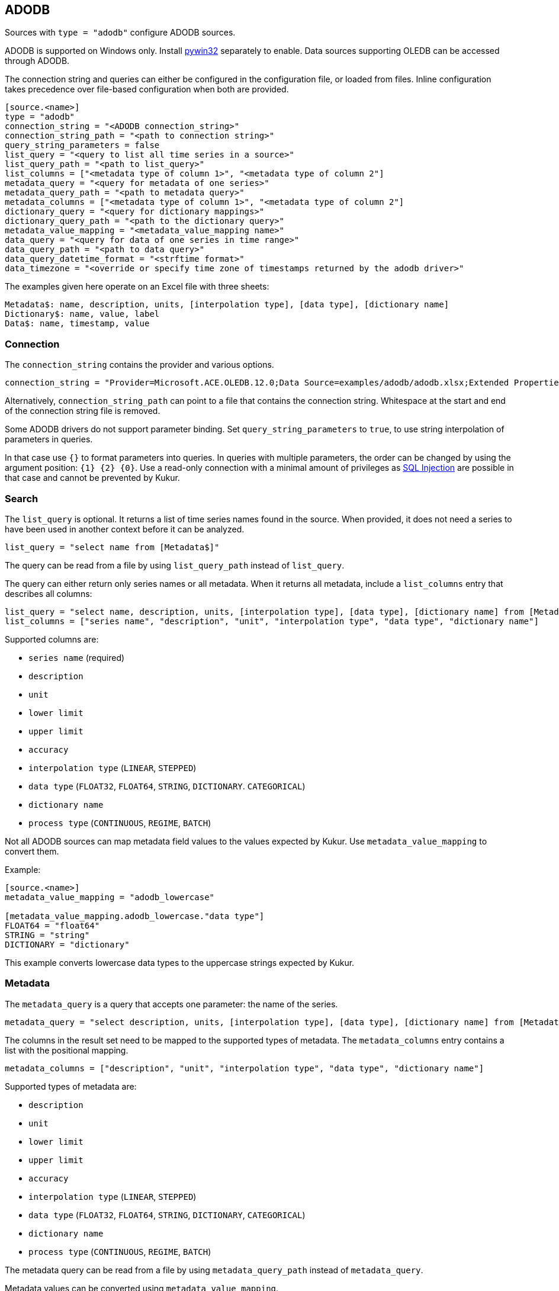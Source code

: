 // SPDX-FileCopyrightText: 2021 Timeseer.AI
//
// SPDX-License-Identifier: Apache-2.0

== ADODB

Sources with `type = "adodb"` configure ADODB sources.

ADODB is supported on Windows only.
Install https://github.com/mhammond/pywin32/releases[pywin32] separately to enable.
Data sources supporting OLEDB can be accessed through ADODB.

The connection string and queries can either be configured in the configuration file,
or loaded from files.
Inline configuration takes precedence over file-based configuration when both are provided.

```toml
[source.<name>]
type = "adodb"
connection_string = "<ADODB connection_string>"
connection_string_path = "<path to connection string>"
query_string_parameters = false
list_query = "<query to list all time series in a source>"
list_query_path = "<path to list_query>"
list_columns = ["<metadata type of column 1>", "<metadata type of column 2"]
metadata_query = "<query for metadata of one series>"
metadata_query_path = "<path to metadata query>"
metadata_columns = ["<metadata type of column 1>", "<metadata type of column 2"]
dictionary_query = "<query for dictionary mappings>"
dictionary_query_path = "<path to the dictionary query>"
metadata_value_mapping = "<metadata_value_mapping name>"
data_query = "<query for data of one series in time range>"
data_query_path = "<path to data query>"
data_query_datetime_format = "<strftime format>"
data_timezone = "<override or specify time zone of timestamps returned by the adodb driver>"
```

The examples given here operate on an Excel file with three sheets:

```
Metadata$: name, description, units, [interpolation type], [data type], [dictionary name]
Dictionary$: name, value, label
Data$: name, timestamp, value
```

=== Connection

The `connection_string` contains the provider and various options.

```toml
connection_string = "Provider=Microsoft.ACE.OLEDB.12.0;Data Source=examples/adodb/adodb.xlsx;Extended Properties=\"Excel 12.0 XML; HDR=YES\""
```

Alternatively, `connection_string_path` can point to a file that contains the connection string.
Whitespace at the start and end of the connection string file is removed.

Some ADODB drivers do not support parameter binding.
Set `query_string_parameters` to `true`,
to use string interpolation of parameters in queries.

In that case use `{}` to format parameters into queries.
In queries with multiple parameters, the order can be changed by using the argument position: `{1} {2} {0}`.
Use a read-only connection with a minimal amount of privileges as https://owasp.org/www-community/attacks/SQL_Injection[SQL Injection] are possible in that case and cannot be prevented by Kukur.

=== Search

The `list_query` is optional.
It returns a list of time series names found in the source.
When provided, it does not need a series to have been used in another context before it can be analyzed.

```toml
list_query = "select name from [Metadata$]"
```

The query can be read from a file by using `list_query_path` instead of `list_query`.

The query can either return only series names or all metadata.
When it returns all metadata, include a `list_columns` entry that describes all columns:

```toml
list_query = "select name, description, units, [interpolation type], [data type], [dictionary name] from [Metadata$]"
list_columns = ["series name", "description", "unit", "interpolation type", "data type", "dictionary name"]
```

Supported columns are:

- `series name` (required)
- `description`
- `unit`
- `lower limit`
- `upper limit`
- `accuracy`
- `interpolation type` (`LINEAR`, `STEPPED`)
- `data type` (`FLOAT32`, `FLOAT64`, `STRING`, `DICTIONARY`. `CATEGORICAL`)
- `dictionary name`
- `process type` (`CONTINUOUS`, `REGIME`, `BATCH`)

Not all ADODB sources can map metadata field values to the values expected by Kukur.
Use `metadata_value_mapping` to convert them.

Example:

```toml
[source.<name>]
metadata_value_mapping = "adodb_lowercase"

[metadata_value_mapping.adodb_lowercase."data type"]
FLOAT64 = "float64"
STRING = "string"
DICTIONARY = "dictionary"
```

This example converts lowercase data types to the uppercase strings expected by Kukur.

=== Metadata

The `metadata_query` is a query that accepts one parameter: the name of the series.

```toml
metadata_query = "select description, units, [interpolation type], [data type], [dictionary name] from [Metadata$] where name = ?"
```

The columns in the result set need to be mapped to the supported types of metadata.
The `metadata_columns` entry contains a list with the positional mapping.

```toml
metadata_columns = ["description", "unit", "interpolation type", "data type", "dictionary name"]
```

Supported types of metadata are:

- `description`
- `unit`
- `lower limit`
- `upper limit`
- `accuracy`
- `interpolation type` (`LINEAR`, `STEPPED`)
- `data type` (`FLOAT32`, `FLOAT64`, `STRING`, `DICTIONARY`, `CATEGORICAL`)
- `dictionary name`
- `process type` (`CONTINUOUS`, `REGIME`, `BATCH`)

The metadata query can be read from a file by using `metadata_query_path` instead of `metadata_query`.

Metadata values can be converted using `metadata_value_mapping`.

Example:

```toml
[source.<name>]
metadata_value_mapping = "adodb_lowercase"

[metadata_value_mapping.adodb_lowercase."data type"]
FLOAT64 = "float64"
STRING = "string"
DICTIONARY = "dictionary"
```

This example converts lowercase data types to the uppercase strings expected by Kukur.

=== Dictionary

A dictionary maps numerical (integer) values to textual lables.
The `dictionary query` is a query that accepts one parameter: the name of the dictionary.

The dictionary name for a series is returned by the `dictionary name` list or metadata column.

```toml
dictionary_query = "select value, label from [Dictionary$] where name = ?"
```

The query should return rows of two columns:

- the numerical value that occurs in the data, in a type that can be converted to an integer
- the label for the numerical value (as `adBSTR`)

The dictionary query can be read from a file by using `dictionary_query_path` instead of `dictionary_query`.

=== Data

The `data_query` is a query that accepts three parameters:

- the name of the series (as `adBSTR`)
- the start date of the time range to query data (as `adDBTimeStamp`)
- the end date of the time range to query data (as `adDBTimeStamp`)

```toml
data_query = "select timestamp, value from [Data$] where name = ? and timestamp between ? and ?"
```

This query should return rows of two columns:

- the timestamp of the data point
- the value of the data point

It will try to convert columns to the expected type.

The data query can be read from a file by using `data_query_path` instead of `data_query`.

If the provider or data source does not accept `adDBTimeStamp`, it can be formatted as a string.
The `data_query_datetime_format` option accepts the https://docs.python.org/3/library/datetime.html#strftime-strptime-behavior[formatting options] supported by Python.

Example:

```toml
data_query_datetime_format = "%Y-%m-%dT%H:%M:%S%z"
```

This converts timestamps to the ISO8601 format.

If the query or driver returns dates without a time zone,
the time zone can be specified by the `data_timezone` option.

Example:

```toml
data_timezone = "UTC"
```

The exact available time zones are system-dependent.
